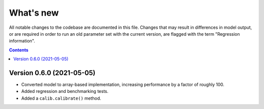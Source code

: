 ==========
What's new
==========

All notable changes to the codebase are documented in this file. Changes that may result in differences in model output, or are required in order to run an old parameter set with the current version, are flagged with the term "Regression information".

.. contents:: **Contents**
   :local:
   :depth: 1


Version 0.6.0 (2021-05-05)
--------------------------
- Converted model to array-based implementation, increasing performance by a factor of roughly 100.
- Added regression and benchmarking tests.
- Added a ``calib.calibrate()`` method.